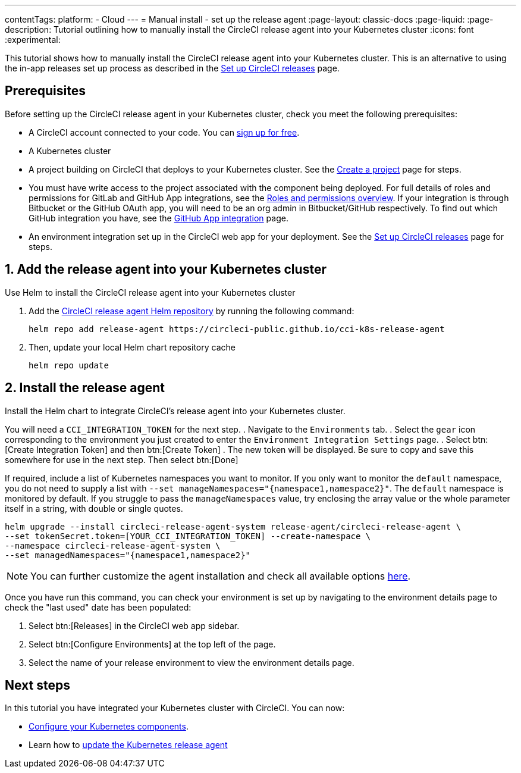 ---
contentTags:
  platform:
  - Cloud
---
= Manual install - set up the release agent
:page-layout: classic-docs
:page-liquid:
:page-description: Tutorial outlining how to manually install the CircleCI release agent into your Kubernetes cluster
:icons: font
:experimental:

This tutorial shows how to manually install the CircleCI release agent into your Kubernetes cluster. This is an alternative to using the in-app releases set up process as described in the xref:set-up-circleci-releases#[Set up CircleCI releases] page.

== Prerequisites

Before setting up the CircleCI release agent in your Kubernetes cluster, check you meet the following prerequisites:

* A CircleCI account connected to your code. You can link:https://circleci.com/signup/[sign up for free].
* A Kubernetes cluster
* A project building on CircleCI that deploys to your Kubernetes cluster. See the xref:../create-project#[Create a project] page for steps.
* You must have write access to the project associated with the component being deployed. For full details of roles and permissions for GitLab and GitHub App integrations, see the xref:../roles-and-permissions-overview.adoc#[Roles and permissions overview]. If your integration is through Bitbucket or the GitHub OAuth app, you will need to be an org admin in Bitbucket/GitHub respectively. To find out which GitHub integration you have, see the xref:../github-apps-integration.adoc#[GitHub App integration] page.
* An environment integration set up in the CircleCI web app for your deployment. See the xref:set-up-circleci-releases#[Set up CircleCI releases] page for steps.

== 1. Add the release agent into your Kubernetes cluster

Use Helm to install the CircleCI release agent into your Kubernetes cluster

. Add the link:https://circleci-public.github.io/cci-k8s-release-agent/[CircleCI release agent Helm repository] by running the following command:
+
[,shell]
----
helm repo add release-agent https://circleci-public.github.io/cci-k8s-release-agent
----

. Then, update your local Helm chart repository cache
+
[,shell]
----
helm repo update
----

[#install-the-release-agent]
== 2. Install the release agent

Install the Helm chart to integrate CircleCI's release agent into your Kubernetes cluster.

You will need a `CCI_INTEGRATION_TOKEN` for the next step.
. Navigate to the `Environments` tab.
. Select the `gear` icon corresponding to the environment you just created to enter the `Environment Integration Settings` page.
. Select btn:[Create Integration Token] and then btn:[Create Token]
. The new token will be displayed. Be sure to copy and save this somewhere for use in the next step. Then select btn:[Done]

If required, include a list of Kubernetes namespaces you want to monitor. If you only want to monitor the `default` namespace, you do not need to supply a list with `--set manageNamespaces="{namespace1,namespace2}"`. The `default` namespace is monitored by default. If you struggle to pass the `manageNamespaces` value, try enclosing the array value or the whole parameter itself in a string, with double or single quotes.

[,shell]
----
helm upgrade --install circleci-release-agent-system release-agent/circleci-release-agent \
--set tokenSecret.token=[YOUR_CCI_INTEGRATION_TOKEN] --create-namespace \
--namespace circleci-release-agent-system \
--set managedNamespaces="{namespace1,namespace2}"
----

NOTE: You can further customize the agent installation and check all available options link:https://circleci-public.github.io/cci-k8s-release-agent/[here].

Once you have run this command, you can check your environment is set up by navigating to the environment details page to check the "last used" date has been populated:

. Select btn:[Releases] in the CircleCI web app sidebar.
. Select btn:[Configure Environments] at the top left of the page.
. Select the name of your release environment to view the environment details page.

[#next-steps]
== Next steps

In this tutorial you have integrated your Kubernetes cluster with CircleCI. You can now:

* xref:configure-your-kubernetes-components#[Configure your Kubernetes components].
* Learn how to xref:update-the-kubernetes-release-agent#[update the Kubernetes release agent]
